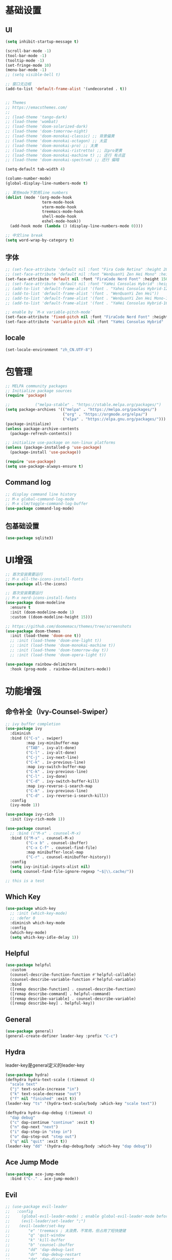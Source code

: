 #+TITLE Emacs配置
#+PROPERTY: header-args:emacs-lisp :tangle init.el

* 基础设置
** UI
#+begin_src emacs-lisp
(setq inhibit-startup-message t)

(scroll-bar-mode -1)
(tool-bar-mode -1)
(tooltip-mode -1)
(set-fringe-mode 10)
(menu-bar-mode -1)
;; (setq visible-bell t)

;; 窗口无边框
(add-to-list 'default-frame-alist '(undecorated . t))


;; Themes
;; https://emacsthemes.com/
;;
;; (load-theme 'tango-dark)
;; (load-theme 'wombat)
;; (load-theme 'doom-solarized-dark)
;; (load-theme 'doom-tomorrow-night)
;; (load-theme 'doom-monokai-classic) ;; 背景偏黄
;; (load-theme 'doom-monokai-octagon) ;; 太蓝
;; (load-theme 'doom-monokai-pro) ;; 太黄
;; (load-theme 'doom-monokai-ristretto) ;; 比pro更黄
;; (load-theme 'doom-monokai-machine t) ;; 还行 有点蓝
;; (load-theme 'doom-monokai-spectrum) ;; 还行 偏暗

(setq-default tab-width 4)

(column-number-mode)
(global-display-line-numbers-mode t)

;; 某些mode下禁用line numbers
(dolist (mode '(org-mode-hook
                term-mode-hook
                vterm-mode-hook
                treemacs-mode-hook
                shell-mode-hook
                eshel-mode-hook))
  (add-hook mode (lambda () (display-line-numbers-mode 0))))

;; 中文line break
(setq word-wrap-by-category t)
#+end_src

** 字体

#+begin_src emacs-lisp
;; (set-face-attribute 'default nil :font "Fira Code Retina" :height 280)
;; (set-face-attribute 'default nil :font "WenQuanYi Zen Hei Mono" :height 160)
(set-face-attribute 'default nil :font "FiraCode Nerd Font" :height 150)
;; (set-face-attribute 'default nil :font "YaHei Consolas Hybrid" :height 150)
;; (add-to-list 'default-frame-alist '(font . "Yahei Consolas Hybrid-12"))
;; (add-to-list 'default-frame-alist '(font . "WenQuanYi Zen Hei"))
;; (add-to-list 'default-frame-alist '(font . "WenQuanYi Zen Hei Mono-16"))
;; (add-to-list 'default-frame-alist '(font . "YaHei Consolas Hybrid-16"))

;; enable by `M-x variable-pitch-mode`
(set-face-attribute 'fixed-pitch nil :font "FiraCode Nerd Font" :height 150)
(set-face-attribute 'variable-pitch nil :font "YaHei Consolas Hybrid" :height 150 :weight 'regular)

#+end_src

** locale
#+begin_src emacs-lisp
(set-locale-environment "zh_CN.UTF-8")
#+end_src

* 包管理
#+begin_src emacs-lisp
;; MELPA community packages
;; Initialize package sources
(require 'package)

;;			 ("melpa-stable" . "https://stable.melpa.org/packages/")
(setq package-archives '(("melpa" . "https://melpa.org/packages/")
                         ("org" . "https://orgmode.org/elpa/")
                         ("elpa" . "https://elpa.gnu.org/packages/")))
(package-initialize)
(unless package-archive-contents
  (package-refresh-contents))

;; initialize use-package on non-linux platforms
(unless (package-installed-p 'use-package)
  (package-install 'use-package))

(require 'use-package)
(setq use-package-always-ensure t)

#+end_src

** Command log
#+begin_src emacs-lisp
;; display command line history
;; M-x global-command-log-mode
;; M-x clm/toggle-command-log-buffer
(use-package command-log-mode)
#+end_src


** 包基础设置
#+begin_src emacs-lisp
(use-package sqlite3)
#+end_src
* UI增强

#+begin_src emacs-lisp
;; 首次安装需要运行
;; M-x all-the-icons-install-fonts
(use-package all-the-icons)

;; 首次安装需要运行
;; M-x nerd-icons-install-fonts
(use-package doom-modeline
  :ensure t
  :init (doom-modeline-mode 1)
  :custom ((doom-modeline-height 15)))

;; https://github.com/doomemacs/themes/tree/screenshots
(use-package doom-themes
  :init (load-theme 'doom-one t))
  ;; :init (load-theme 'doom-one-light t))
  ;; :init (load-theme 'doom-monokai-machine t))
  ;; :init (load-theme 'doom-tomorrow-day t))
  ;; :init (load-theme 'doom-opera-light t))

(use-package rainbow-delimiters
  :hook (prog-mode . rainbow-delimiters-mode))
#+end_src

* 功能增强
** 命令补全（Ivy-Counsel-Swiper）
#+begin_src emacs-lisp
;; ivy buffer completion
(use-package ivy
  :diminish
  :bind (("C-s" . swiper)
         :map ivy-minibuffer-map
         ("TAB" . ivy-alt-done)
         ("C-l" . ivy-alt-done)
         ("C-j" . ivy-next-line)
         ("C-k" . iv-previous-line)
         :map ivy-switch-buffer-map
         ("C-k" . ivy-previous-line)
         ("C-l" . ivy-done)
         ("C-d" . ivy-switch-buffer-kill)
         :map ivy-reverse-i-search-map
         ("C-k" . ivy-previous-line)
         ("C-d" . ivy-reverse-i-search-kill))
  :config
  (ivy-mode 1))

(use-package ivy-rich
  :init (ivy-rich-mode 1))

(use-package counsel
  ;; :bind (("M-x" . counsel-M-x)
  :bind (("M-x" . counsel-M-x)
         ("C-x b" . counsel-ibuffer)
         ("C-x C-f" . counsel-find-file)
         :map minibuffer-local-map
         ("C-r" . counsel-minibuffer-history))
  :config
  (setq ivy-initial-inputs-alist nil)
  (setq counsel-find-file-ignore-regexp "~$|\\.cache/"))

;; this is a test
#+end_src
** Which Key
#+begin_src emacs-lisp
(use-package which-key
  ;; :init (which-key-mode)
  ;; :defer 0
  :diminish which-key-mode
  :config
  (which-key-mode)
  (setq which-key-idle-delay 1))
#+end_src

** Helpful
#+begin_src emacs-lisp
(use-package helpful
  :custom
  (counsel-describe-function-function #'helpful-callable)
  (counsel-describe-variable-function #'helpful-variable)
  :bind
  ([remap describe-function] . counsel-describe-function)
  ([remap describe-command] . helpful-command)
  ([remap describe-variable] . counsel-describe-variable)
  ([remap describe-key] . helpful-key))
#+end_src
** General
#+begin_src emacs-lisp
(use-package general)
(general-create-definer leader-key :prefix "C-c")
#+end_src
** Hydra

leader-key是general定义的leader-key

#+begin_src emacs-lisp
(use-package hydra)
(defhydra hydra-text-scale (:timeout 4)
  "scale text"
  ("j" text-scale-increase "in")
  ("k" text-scale-decrease "out")
  ("f" nil "finished" :exit t))
(leader-key "ts" '(hydra-text-scale/body :which-key "scale text"))

(defhydra hydra-dap-debug (:timeout 4)
  "dap debug"
  ("c" dap-continue "continue" :exit t)
  ("n" dap-next "next")
  ("i" dap-step-in "step in")
  ("o" dap-step-out "step out")
  ("q" nil "quit" :exit t))
(leader-key "dd" '(hydra-dap-debug/body :which-key "dap debug"))
#+end_src

** Ace Jump Mode
#+begin_src emacs-lisp
(use-package ace-jump-mode
  :bind ("C-." . ace-jump-mode))
#+end_src

** Evil
#+begin_src emacs-lisp
;; (use-package evil-leader
;;   :config
;;     (global-evil-leader-mode) ; enable global-evil-leader-mode before evil-mode
;;     (evil-leader/set-leader ";")
;;    (evil-leader/set-key
;;        "e" 'treemacs ; 太浪费，不常用，但占用了短快捷键
;;        "q" 'quit-window
;;        "k" 'kill-buffer
;;        "b" 'counsel-ibuffer
;;        "dd" 'dap-debug-last
;;        "dr" 'dap-debug-restart
;;        "dq" 'dap-disconnect
;;        "db" 'dap-breakpoint-toggle
;;        "dc" 'dap-continue
;;        "dn" 'dap-next
;;        "di" 'dap-step-in
;;        "do" 'dap-step-out
;;        "SPC" 'ace-jump-word-mode
;;        "jb" 'ace-jump-mode-pop-mark
;;        "jc" 'ace-jump-char-mode
;;        "jl" 'ace-jump-line-mode
;;        "jw" 'ace-jump-word-mode
;;        ";" 'evil-repeat-find-char))
(defun aq/set-evil-key (s f)
  (evil-define-key 'normal 'global (kbd (concat "<leader>" s)) f))

;; origami toggle使用origami-forward-toggle-node
(defun aq/evil-fold-origami-forward (mode-actions)
  (if (eq (caar mode-actions) 'origami-mode)
      (cons
       (car mode-actions)
       (plist-put (cdr mode-actions)
                  :toggle (lambda () (origami-forward-toggle-node (current-buffer) (point)))))
    mode-actions))

(use-package undo-tree
  :config
  (global-undo-tree-mode)
  (setq undo-tree-history-directory-alist '(("." . "~/.emacs.d/undo-tree"))))

;; fix dap-debug 可能修改 treemacs--in-this-buffer 的问题
(defun aq/toggle-treemacs ()
  (interactive)
  (setq-default treemacs--in-this-buffer nil)
  (treemacs))

(use-package evil
  :init
  (setq evil-undo-system 'undo-tree)
  ;; (setq evil-want-integration t) ;; default is true
  (setq evil-want-keybinding nil)
  ;;  :after (evil-leader)
  :config
  (setq evil-fold-list (mapcar #'aq/evil-fold-origami-forward evil-fold-list))
  (evil-mode 1)
  ;; (evil-set-leader '(normal motion) ";")
  (evil-set-leader 'normal ";")
  ;; (aq/set-evil-key "ee" 'treemacs)
  (aq/set-evil-key "ee" 'aq/toggle-treemacs)
  (aq/set-evil-key "ewe" 'treemacs-edit-workspaces)
  (aq/set-evil-key "es" 'treemacs-switch-workspace)
  (aq/set-evil-key "en" 'neotree-toggle)
  (aq/set-evil-key "q" 'quit-window)
  (aq/set-evil-key "x" 'delete-window)
  (aq/set-evil-key "k" 'kill-buffer)
  (aq/set-evil-key "b" 'counsel-ibuffer)
  (aq/set-evil-key "s" 'save-buffer)
  (aq/set-evil-key "dd" 'dap-debug-last)
  (aq/set-evil-key "dr" 'dap-debug-restart)
  (aq/set-evil-key "dq" 'dap-disconnect)
  (aq/set-evil-key "db" 'dap-breakpoint-toggle)
  (aq/set-evil-key "dc" 'dap-continue)
  (aq/set-evil-key "dn" 'dap-next)
  (aq/set-evil-key "di" 'dap-step-in)
  (aq/set-evil-key "do" 'dap-step-out)
  (aq/set-evil-key "SPC" 'ace-jump-word-mode)
  (aq/set-evil-key "jb" 'ace-jump-mode-pop-mark)
  (aq/set-evil-key "jc" 'ace-jump-char-mode)
  (aq/set-evil-key "jl" 'ace-jump-line-mode)
  (aq/set-evil-key "jw" 'ace-jump-word-mode)
  (aq/set-evil-key "pg" 'go-playground)
  (aq/set-evil-key ";" 'evil-repeat-find-char))

;; (use-package evil-collection
;;   :after evil
;;   :config (evil-collection-init))

;; vim style C-g
(global-set-key (kbd "<escape>") 'keyboard-escape-quit)

;; use ~gcc~ to toggle comment
(use-package evil-commentary
  :after evil
  :config (evil-commentary-mode))

(use-package evil-collection
  :after evil
  :config
  (evil-collection-init))

#+end_src

** 非unicode编码文件探测
#+begin_src emacs-lisp
(use-package unicad)
#+end_src
* 系统设置
同步系统PATH设置
#+begin_src emacs-lisp
(use-package exec-path-from-shell
  :if (memq window-system '(mac ns x))
  :config
  (dolist (var '("LANG" "LC_CTYPE" "LC_ALL"))
    (add-to-list 'exec-path-from-shell-variables var))
  (exec-path-from-shell-initialize))
#+end_src

** MacOS
#+begin_src emacs-lisp
(setq mac-command-modifier 'meta)
#+end_src

* OrgMode

#+begin_src emacs-lisp
(defun aq/org-mode-setup ()
    (org-indent-mode)
    (variable-pitch-mode 1)
    (visual-line-mode 1))
    ;;  (setq evil-auto-indent nil))
    ;;  (auto-fill-mode 0)

(use-package org
	:hook (org-mode . aq/org-mode-setup)
	:config
	(setq org-edit-src-content-indentation 0)
	(setq org-ellipsis " ▾")
	(setq org-hide-emphasis-markers t)

	(setq org-agenda-start-with-log-mode t)
	(setq org-log-done 'time)
	(setq org-log-into-drawer t)

	(setq org-todo-keywords
	'((sequence "TODO(t)" "DOING(i)" "PENDING(p)" "|" "DONE(d!)" "REJECTED(r)")
		(sequence "BACKLOG(b)" "PLAN(p)" "READY(r)" "ACTIVE(a)" "REVIEW(v)" "WAIT(w@/!)" "HOLD(h)" "|" "COMPLETED(c)" "CANC(k@)")))

	;; TODO
	;; Custom agenda view
	;; https://github.com/daviwil/emacs-from-scratch/blob/5e1f99448e32852277e2d274ce2057d55b8c7aaf/init.el#L300
	;; Capture templates
	(setq org-capture-templates
	`(("t" "Tasks / Projects")
		("tt" "Task" entry (file+olp "~/Nextcloud/OrgMode/Tasks.org" "Inbox")
		"* TODO %?\n  %U\n  %a\n  %i" :empty-lines 1)))

	;; (setq org-agenda-files '("~/Nextcloud/OrgMode/wiki/editors/emacs/emacs-from-scratch.org"))
	;; (setq org-agenda-files '("~/Nextcloud/OrgMode/"))
	(setq org-agenda-files (directory-files-recursively "~/Nextcloud/OrgMode/" "\\.org$"))
	(setq org-directory "~/Nextcloud/OrgMode/")

  ;; LaTeX preview scale
  (setq org-format-latex-options (plist-put org-format-latex-options :scale 3.0))

	;; org mode heading font size
	(dolist (face '((org-level-1 . 1.2)
					(org-level-2 . 1.1)
					(org-level-3 . 1.05)
					(org-level-4 . 1.0)
					(org-level-5 . 1.0)
					(org-level-6 . 1.0)
					(org-level-7 . 1.0)
					(org-level-8 . 1.0)))
	;;  (message "%s" (cdr face)))
	;;  (set-face-attribute (car face) nil :font "YaHei Consolas Hybrid" :weight 'regular :height (cdr face)))
	(set-face-attribute (car face) nil :font "FiraCode Nerd Font" :weight 'regular :height (cdr face)))

  ;; column view font size
	(set-face-attribute 'org-column nil :height 150)

	;; Ensure that anything that should be fixed-pitch in Org files appears that way
	(set-face-attribute 'org-block nil    :foreground nil :inherit 'fixed-pitch)
	(set-face-attribute 'org-table nil    :inherit 'fixed-pitch)
	(set-face-attribute 'org-formula nil  :inherit 'fixed-pitch)
	(set-face-attribute 'org-code nil     :inherit '(shadow fixed-pitch))
	(set-face-attribute 'org-table nil    :inherit '(shadow fixed-pitch))
	(set-face-attribute 'org-verbatim nil :inherit '(shadow fixed-pitch))
	(set-face-attribute 'org-special-keyword nil :inherit '(font-lock-comment-face fixed-pitch))
	(set-face-attribute 'org-meta-line nil :inherit '(font-lock-comment-face fixed-pitch))
	(set-face-attribute 'org-checkbox nil  :inherit 'fixed-pitch)
	(set-face-attribute 'line-number nil :inherit 'fixed-pitch)
	(set-face-attribute 'line-number-current-line nil :inherit 'fixed-pitch))

(use-package org-bullets
	:hook (org-mode . org-bullets-mode)
	:custom
	(org-bullets-bullet-list '("◉" "○" "●" "○" "●" "○" "●")))


;; org mode 居中显示
(defun aq/org-mode-visual-fill ()
	(setq visual-fill-column-width 120
	visual-fill-column-center-text t)
	(visual-fill-column-mode))
(use-package visual-fill-column
	:defer t
	:hook (org-mode . aq/org-mode-visual-fill))

(setq org-babel-python-command "python3")
(with-eval-after-load 'org
	(org-babel-do-load-languages
	'org-babel-load-languages
	'((emacs-lisp . t)
      ;; (go . t)
      (scheme . t)
		(python . t)))
	(setq org-confirm-babel-evaluate nil))

(with-eval-after-load 'org
	(require 'org-tempo)
	(add-to-list 'org-structure-template-alist '("sh" . "src shell"))
	(add-to-list 'org-structure-template-alist '("el" . "src emacs-lisp"))
	(add-to-list 'org-structure-template-alist '("scm" . "src scheme"))
	(add-to-list 'org-structure-template-alist '("py" . "src python")))

;; org mode (Refer: org mode guide)
(global-set-key (kbd "C-c l") #'org-store-link)
(global-set-key (kbd "C-c a") #'org-agenda)
(global-set-key (kbd "C-c c") #'org-capture)

;; 自动展开加粗斜体等marker
(use-package org-appear
  :after org
  :config (setq org-appear-autolinks t)
	:hook (org-mode . org-appear-mode))
#+end_src

** 图片

从剪贴板粘贴图片 ~org-download-clipboard~
macOS依赖 =pngpaste=

#+begin_src emacs-lisp
(use-package org-download
  :config
  (setq org-download-heading-lvl nil))
#+end_src


** Babel
#+begin_src emacs-lisp

#+end_src
** 自动生成init.el
#+begin_src emacs-lisp
(defun aq/org-babel-tangle-config ()
  ;;  (when (string-equal (file-name-directory buffer-file-name)
  ;;                      (expand-file-name user-emacs-directory))
  (when (string-equal (file-name-nondirectory
                       (directory-file-name
                        (file-name-directory buffer-file-name)))
                      ".emacs.d")
    ;; Dynamic scoping to the rescue
    (let ((org-confirm-babel-evaluate nil))
      (org-babel-tangle))))

(add-hook 'org-mode-hook (lambda () (add-hook 'after-save-hook #'aq/org-babel-tangle-config)))
#+end_src


** 自定义
*** 发版记录

从org文件的property中提取信息，注意修改 ~#+PROPERTY:~ 后需要 ~C-c C-c~ 进行更新

#+begin_src emacs-lisp

;; 获取上次发版的版本号
(defun aq/application-publish-notification/get-last-version ()
  (save-excursion
    (goto-char (point-min))
    (re-search-forward "/-/compare/[a-z0-9\\.]*\\.\\.\\.\\\([a-z0-9\\.]*\\\)\\\W" nil t 1)
    (match-string-no-properties 1)))

;; 生成发版时间，最早为两分钟以后，取整到5分钟的整数倍
(defun aq/application-publish-notification/publish-time ()
  (let ((time (decode-time (time-add (current-time) 120)))
        (r 5))
    (format-time-string "%Y/%-m/%-d - %H:%M"
                        (org-encode-time
                         (apply #'list
                                0 (* r (ceiling (nth 1 time) r))
                                (nthcdr 2 time))))))
#+end_src

* EShell

* VTerm
#+begin_src emacs-lisp
(use-package vterm)
#+end_src
* 程序开发

需求
- 语法高亮
- 自动补全
- debug运行
- snippets

** Project
#+begin_src emacs-lisp
(use-package projectile
  :diminish projectile-mode
  :config (projectile-mode)
  :custom ((projectile-completion-system 'ivy))
  :bind-keymap ("C-c p" . projectile-command-map)
  :init
  (when (file-directory-p "~/Projects")
    ;; (setq projectile-project-search-path '(("~/Projects" . 2))))
    (setq projectile-project-search-path '(("~/Projects" . 1)
                                           ("~/Projects/github" . 1))))
  (setq projectile-switch-project-action #'projectile-dired)
  (setq projectile-enable-caching t)
  :config
  ;; add cmake sub project
  ;; https://github.com/bbatsov/projectile/issues/1130#issuecomment-1123237339
  (setq projectile-project-root-files-bottom-up
        (cons "meson.build"
              (cons "CMakeLists.txt" projectile-project-root-files-bottom-up))))

;;  (setq projectile-switch-project-action 'neotree-projectile-action))
(use-package counsel-projectile
  :config (counsel-projectile-mode))
#+end_src

** Magit
#+begin_src emacs-lisp
(use-package magit
  :custom
  (magit-display-buffer-function #'magit-display-buffer-same-window-except-diff-v1))
;; (use-package evil-magit
;;   :after magit)

(setq auth-sources '("~/.authinfo"))
;; https://magit.vc/manual/ghub/Getting-Started.html
;; https://magit.vc/manual/forge
;; TODO: clone github/gitlab repository
(use-package forge
  :after magit
  :config
  (add-to-list 'forge-alist '("git.bilibili.co" "git.bilibili.co/api/v4" "git.bilibili.co" forge-gitlab-repository)))

(use-package diff-hl
  :after magit
  :config
  (global-diff-hl-mode)
  :hook
  (magit-pre-refresh . diff-hl-magit-pre-refresh)
  (magit-post-refresh . diff-hl-magit-post-refresh))
#+end_src

** Snippets

[[http://joaotavora.github.io/yasnippet/snippet-development.html][snippet development doc]]

#+begin_src emacs-lisp
(use-package yasnippet
  :config (yas-global-mode 1))
(use-package yasnippet-snippets
  :after yasnippet)
#+end_src

** 自动补全
#+begin_src emacs-lisp
  ;; :config
  ;; (add-to-list 'company-backends '(company-capf company-yasnippet))
(use-package company
  :after lsp-mode
  :hook (lsp-mode . company-mode)
  :bind (:map company-active-map
         ("<tab>" . company-complete-selection))
        (:map lsp-mode-map
         ("<tab>" . company-indent-or-complete-common))
  :custom
  (company-minimum-prefix-length 1)
  (company-idle-delay 0.0))
(use-package company-box
  :hook (company-mode . company-box-mode))
#+end_src

** Treemacs

~treemacs-edit-workspaces~ 编辑workspace， ~C-c C-c~ 保存

#+begin_src emacs-lisp
(use-package treemacs
  :defer t
  :config
  (treemacs-follow-mode t)
  (treemacs-project-follow-mode t))
(use-package treemacs-evil :after (treemacs evil))

(use-package treemacs-projectile
  :after (treemacs projectile))
;; :hook (projectile-after-switch-project-hook . treemacs-display-current-project-exclusively))

(use-package treemacs-icons-dired :hook (dired-mode . treemacs-icons-dired-enable-once))
(use-package treemacs-magit :after (treemacs magit))

;; (use-package neotree)
;; (global-set-key (kbd "C-c f e") 'neotree-toggle)
#+end_src

** Neotree
#+begin_src emacs-lisp
(defun aq/neotree-follow ()
  "Auto update neotree to follow current file."
  (when (neo-global--window-exists-p)
    (neotree-find buffer-file-name)))
;; (when (and (neo-global--window-exists-p)
;;            buffer-file-name)
;;   (neotree-find buffer-file-name)))

(use-package neotree
  :config
  (setq neo-theme (if (display-graphic-p) 'icons))
  (setq neo-autorefresh t)
  (setq neo-smart-open t))
;; (setq projectile-switch-project-action #'neotree-projectile-action))
;; :hook
;; (buffer-list-update . aq/neotree-follow))
#+end_src

** Treesit
#+begin_src emacs-lisp
(use-package treesit-auto
  :config
  (global-treesit-auto-mode))
#+end_src

** Lsp

#+begin_src emacs-lisp
(defun aq/lsp-mode-setup ()
  (setq lsp-headerline-breadcrumb-segments '(path-up-to-project file symbols))
  (lsp-headerline-breadcrumb-mode)
  (lsp-enable-which-key-integration))

(use-package lsp-mode
  :commands (lsp lsp-deferred)
  :init
  (setq lsp-keymap-prefix "C-c l")
  :hook ((go-mode . lsp-deferred)
         (yaml-mode . lsp-deferred)
         (c-mode . lsp-deferred)
         (c++-mode . lsp-deferred)
         (python-mode . lsp-deferred)
         (lua-mode . lsp-deferred)
         (java-mode . lsp-deferred)
         (dart-mode . lsp-deferred)
         (meson-mode . lsp-deferred)
         (typescript-mode . lsp-deferred)
         (vue-mode . lsp-deferred)
         (lsp-mode . aq/lsp-mode-setup)))
         ;; (scheme-mode . lsp-deferred)
;; (lsp-mode . lsp-enable-which-key-integration)))
;;  :config (lsp-enable-which-key-integration t))

(use-package lsp-ui
  :config (setq lsp-ui-imenu-auto-refresh t)
  :hook (lsp-mode . lsp-ui-mode)
  :custom
  (lsp-ui-doc-position 'bottom))

(use-package lsp-ivy :commands lsp-ivy-workspace-symbol)

(use-package lsp-treemacs :commands lsp-treemacs-errors-list)

;; (use-package origami)
(use-package lsp-origami
  :hook (lsp-after-open lsp-origami-try-enable))

(use-package dap-mode)
;; :config (dap-auto-configure-mode)
;;  :hook (dap-stopped . (lambda (arg) (call-interactively #'dap-hydra))))

(use-package flycheck
  :ensure t
  :hook
  (after-init #'global-flycheck-mode))
;; :config
;; (add-hook 'after-init-hook #'global-flycheck-mode))
#+end_src


 当使用dap-debug时，有可能会设置treemacs--in-this-buffer变量的global值，导致treemacs-projectile-follow-mode失效
 可以通过使用下面的watch treemacs--in-this-buffer方法来确认debug时设置该变量的调用堆栈，但是看起来加了watcher且wacther中打印trace就正常，不打印trace就会复现，待排查
 先在打开treemacs的过程中，清空下treemacs--in-this-buffer，有空再排查

#+begin_src emacs-lisp :tangle nil
(defun aq/my-treemacs-in-this-buffer-watcher ()
  (let ((my-done-table (make-hash-table :test 'equal)))
    (lambda (symbol newval operation where)
      (let ((name (buffer-name)))
        (message "treemacs--in-this-buffer changed: %s → %s (operation: %s) %s" (symbol-value symbol) newval operation where)
        (message "buffer %s" name)
        (if (not (gethash name my-done-table))
            (progn
              (puthash name t my-done-table)
              (message "Backtrace:\n%s" (with-output-to-string (backtrace)))))))))
;; (message "treemacs--in-this-buffer changed: %s → %s (operation: %s)" (symbol-value symbol) newval operation)
;; (message "buffer %s" name))))


(let ((f (aq/my-treemacs-in-this-buffer-watcher)))
  (add-variable-watcher
   'treemacs--in-this-buffer
   f))

(add-variable-watcher
 'treemacs--in-this-buffer
 (lambda (symbol newval operation where)
   (message "treemacs--in-this-buffer changed: %s → %s (operation: %s) %s" (symbol-value symbol) newval operation where)
   (message "buffer %s" (buffer-name))))
   ;; (message "Backtrace:\n%s" (with-output-to-string (backtrace)))))

(remove-variable-watcher
 'treemacs--in-this-buffer
 #'aq/my-treemacs-in-this-buffer-watcher)
#+end_src

** C++
首次安装时运行 ~dap-cpptools-setup~

[[https://github.com/llvm/llvm-project/blob/main/lldb/tools/lldb-dap/README.md]]

#+begin_src emacs-lisp
(setq-default c-basic-offset 4)

(require 'dap-cpptools)

;; (use-package clang-format) ;; replaced by lsp/clangd
;; (use-package cmake-mode)

(use-package meson-mode)
#+end_src

*** cmake项目配置
1. ~projectile-configure-project~ 运行 ~cmake -S . -B build~
2. ~projectile-run-project~ 可以运行应用 ~./build/myapp~
3. 配置launch.json，示例
    #+begin_src json
    {
        "version": "0.2.0",
        "configurations": [
            {
                "name": "debug myapp",
                "type": "cppdbg",
                "request": "launch",
                "program": "${workspaceFolder}/build/myapp",
                "stopAtEntry": false,
                "cwd": "${workspaceFolder}",
                "environment": [],
                "externalConsole": false,
                "MIDebuggerPath": "/usr/bin/lldb",
                "MIMode": "lldb"
            }
        ]
    }
    #+end_src
4. ~<leader> d d~ 启动dap-debug

*** meson项目配置

1. ~projectile-configure-project~ 运行 ~meson setup build~
1. ~projectile-compile-project~ 运行 ~meson compile -C build~
1. ~projectile-run-project~ 可以运行应用 ~./build/myapp~
1. 配置launch.json，示例
    #+begin_src json
    {
        "version": "0.2.0",
        "configurations": [
            {
                "name": "debug myapp",
                "type": "cppdbg",
                "request": "launch",
                "program": "${workspaceFolder}/build/myapp",
                "stopAtEntry": false,
                "cwd": "${workspaceFolder}",
                "environment": [],
                "externalConsole": false,
                "MIDebuggerPath": "/usr/bin/lldb",
                "MIMode": "lldb"
            }
        ]
    }
    #+end_src
1. ~<leader> d d~ 启动dap-debug
1. 指定compiler，设置环境变量 ~CC=clang~ ，运行 ~meson setup build~

** Python
#+begin_src emacs-lisp
(use-package auto-virtualenvwrapper)
;; :hook
;;  (python-base-mode auto-virtualenvwrapper-activate)
;;  (window-configuration-change auto-virtualenvwrapper-activate)
;;  (focus-in auto-virtualenvwrapper-activate))

(use-package pet
  :after (auto-virtualenvwrapper)
  :config
  (add-hook 'python-base-mode-hook
            (lambda ()
              (auto-virtualenvwrapper-activate) ; activate before pet-mode
              (pet-mode))
            -10))
;; (add-hook 'python-base-mode-hook 'pet-mode -10))
;; :hook (python-base-mode . pet-mode)) ; depth -10

(require 'dap-python)
(setq dap-python-debugger 'debugpy)
#+end_src

*** TODO https://github.com/purcell/envrc

** Golang
使用lsp-mode，去除go-mode?

references:
[[https://github.com/golang/tools/blob/master/gopls/doc/emacs.md][gopls emacs doc]]
[[https://github.com/golang/tools/blob/master/gopls/doc/settings.md][gopls setting]]

#+begin_src emacs-lisp
(use-package go-mode)
;; (add-hook 'go-mode-hook 'lsp-deferred)
;; Set up before-save hooks to format buffer and add/delete imports.
;; Make sure you don't have other gofmt/goimports hooks enabled.
(defun lsp-go-install-save-hooks ()
  (add-hook 'before-save-hook #'lsp-format-buffer t t)
  (add-hook 'before-save-hook #'lsp-organize-imports t t))
(add-hook 'go-mode-hook #'lsp-go-install-save-hooks)

(defun aq/buf-generate ()
  "run buf generate for proto"
  (interactive)
  (shell-command "buf generate"))
(use-package protobuf-mode
  :config (setq c-basic-offset 2)
  :bind (("C-c b" . 'aq/buf-generate)))
;;(global-set-key (kbd "C-c b") 'aq/buf-generate)

;; (use-package dap-dlv-go)
(require 'dap-dlv-go)

(use-package go-playground)
#+end_src

*** ~.dir-locals.el~ 项目特定配置示例
#+begin_src emacs-lisp :tangle no
;;; Directory Local Variables            -*- no-byte-compile: t -*-
;;; For more information see (info "(emacs) Directory Variables")

((go-mode . ((lsp-go-goimports-local . "gateway")
			 (lsp-go-build-flags . ["-tags=wireinject"]))))
#+end_src

** Lua
#+begin_src emacs-lisp
(use-package lua-mode)
#+end_src

** Web

*** Javascript / Typescript
#+begin_src emacs-lisp
(use-package typescript-mode)
#+end_src

- [[https://emacs-lsp.github.io/lsp-mode/page/lsp-typescript/][安装lsp]]

~M-x ~lsp-install-server ~RET ~ts-ls RET~

- [[https://emacs-lsp.github.io/dap-mode/page/configuration/#javascript][debug]]

#+begin_src emacs-lisp
(require 'dap-chrome)
;; run dap-chrome-setup
#+end_src

*** Vue

#+begin_src emacs-lisp
(use-package vue-mode)
;; :config
;; (setq js-indent-level 2)        ;; JS 缩进
;; (setq css-indent-offset 2)     ;; CSS 缩进
;; (setq web-mode-markup-indent-offset 2) ;; HTML 缩进
;; (setq web-mode-code-indent-offset 2)   ;; JS in HTML 缩进
;; (setq web-mode-css-indent-offset 2))   ;; CSS in HTML 缩进
;; :hook
;; (mmm-mode . (lambda () (set-face-background 'mmm-default-submode-face "#fafafa"))))
;; (mmm-mode-hook . (lambda () (set-face-background 'mmm-default-submode-face nil))))

(use-package prettier
  :config
  ;; (setq prettier-enabled-parsers (angular babel babel-flow babel-ts css elm espree flow graphql html java json json5 json-stringify less lua markdown mdx meriyah php postgresql pug python ruby scss sh solidity svelte swift toml typescript vue xml yaml))
  (setq prettier-enabled-parsers '(angular babel babel-flow babel-ts css elm espree flow graphql html java json-stringify less mdx meriyah php postgresql pug python ruby scss sh solidity svelte swift typescript vue xml))
  (global-prettier-mode))

#+end_src

安装lsp
~M-x~ ~lsp-install-server~ ~RET~ ~vue-semantic-server RET~

** Dart/Flutter
#+begin_src emacs-lisp
(use-package dart-mode)
(use-package lsp-dart
  :config
  (setq gc-cons-threshold (* 100 1024 1024)
        read-process-output-max (* 1024 1024)))
#+end_src
** Common Lisp

run by =M-x slime=

#+begin_src emacs-lisp
(load (expand-file-name "~/quicklisp/slime-helper.el"))
;; Replace "sbcl" with the path to your implementation
(setq inferior-lisp-program "sbcl")
#+end_src

** Scheme

geiser/guile默认locale是C，会导致中文无法显示，需要设置locale
~exec-path-from-shell~ 可以从shell复制locale设置，但是尝试发现未成功，故手动设置locale

guile中测试locale方法
#+begin_src scheme
(system "locale")
(format #t "你好，世界！~%")
#+end_src

#+begin_src emacs-lisp
(use-package paredit
  :hook
  (emacs-lisp-mode . enable-paredit-mode)
  (scheme-mode . enable-paredit-mode))
(use-package enhanced-evil-paredit
  :hook
  (paredit-mode . enhanced-evil-paredit-mode))

(use-package geiser-guile
  :config
  (setq process-environment
        (append '("LANG=en_US.UTF-8" "LC_ALL=en_US.UTF-8")
                process-environment)))
;; (setq geiser-guile-binary "guile-3.0")

;; lsp
(use-package lsp-scheme
  :hook
  (scheme-mode . lsp-scheme)
  :config
  (setq lsp-scheme-implementation "guile"))
#+end_src

#+RESULTS:
| lsp-scheme | geiser-mode--maybe-activate |

** Java
#+begin_src emacs-lisp
;; (require 'lsp-java)
;; (add-hook 'java-mode-hook #'lsp)
(use-package lsp-java
  :hook (java-mode . lsp))
#+end_src
** YAML
#+begin_src emacs-lisp
(use-package yaml-mode)
#+end_src

** SQLite

[[https://christiantietze.de/posts/2024/01/emacs-sqlite-mode-open-sqlite-files-automatically/]]

#+begin_src emacs-lisp
(use-package sqlite-mode
  :config
  (defun aq/sqlite-view-file-magically ()
    "Runs `sqlite-mode-open-file' on the file name visited by the
current buffer, killing it."
    (require 'sqlite-mode)
    (let ((file-name buffer-file-name))
      (kill-current-buffer)
      (sqlite-mode-open-file file-name)))

  (add-to-list 'magic-mode-alist '("SQLite format 3\x00" . aq/sqlite-view-file-magically)))
#+end_src

** LaTeX
#+begin_src emacs-lisp
(use-package auctex
  :config
  (setq TeX-auto-save t)
  (setq TeX-parse-self t)
  (setq-default TeX-master nil))
#+end_src

** Gentoo EBuild

ebuild-mode不在elpa中, 需要使用系统包安装 ~sudo emerge --ask app-emacs/ebuild-mode~

termux-language-server 通过venv安装, 并添加到PATH

#+begin_src emacs-lisp
;; (use-package ebuild-mode)
(when (require 'ebuild-mode nil 'noerror)
  ;; language-server
  ;; https://termux-language-server.readthedocs.io/en/latest/resources/configure.html
  ;; TODO: 未验证
  (make-lsp-client
   :new-connection (lsp-stdio-connection
					`(,(executable-find "termux-language-server")))
   :activation-fn (lsp-activate-on "build.sh" "*.subpackage.sh" "PKGBUILD"
                                   "*.install" "makepkg.conf" "*.ebuild" "*.eclass" "color.map" "make.conf")
   :server-id "termux"))
#+end_src

** TODO 其他配置
- Flycheck
- 远程开发Tramp
* EAF

#+begin_src emacs-lisp
;; See https://github.com/emacs-eaf/emacs-application-framework/wiki/Customization
;; (use-package eaf
;;   :init ((setq eaf-python-command "~/.emacs.d/site-lisp/emacs-application-framework/venv/bin/python3"))
;;   :load-path "~/.emacs.d/site-lisp/emacs-application-framework")
;; :custom
;; (eaf-browser-continue-where-left-off t)
;; (eaf-browser-enable-adblocker t)
;; (browse-url-browser-function 'eaf-open-browser)
;; :config
;; (defalias 'browse-web #'eaf-open-browser)
;; (eaf-bind-key scroll_up "C-n" eaf-pdf-viewer-keybinding)
;; (eaf-bind-key scroll_down "C-p" eaf-pdf-viewer-keybinding)
;; (eaf-bind-key take_photo "p" eaf-camera-keybinding)
;; (eaf-bind-key nil "M-q" eaf-browser-keybinding))
;; unbind, see more in the Wiki

;; (require 'eaf-demo)
;; (require 'eaf-music-player)
;; (require 'eaf-2048)
;; (require 'eaf-terminal)
;; (require 'eaf-image-viewer)
;; (require 'eaf-pdf-viewer)
;; (require 'eaf-browser)
;; (require 'eaf-markdown-previewer)
;; (require 'eaf-file-browser)
;; (require 'eaf-mindmap)
;; (require 'eaf-video-player)
;; (require 'eaf-org-previewer)
;; (require 'eaf-netease-cloud-music)
;; (require 'eaf-system-monitor)
;; (require 'eaf-pyqterminal)
;; (require 'eaf-markmap)
#+end_src

* 杂项
** Lorem
#+begin_src emacs-lisp
(use-package lorem-ipsum)
#+end_src
** misc

#+begin_src emacs-lisp

;; C-x C-e to execute sexp
;; C-h f describe-function

;; move customize to seperate file
(setq custom-file (expand-file-name "custom.el" user-emacs-directory))
(load custom-file)
#+end_src

TODO
- [X] evil命令
  - [X] =<leader>= key设置
- [ ] projectile懒加载
- [X] use-package init/config区别: init是加载前，config是加载后
- [ ] shell奇怪，会修改签名的值
- [ ] treemacs支持ace-jump
- [ ] 非evil模式支持ace-jump


* Custom Plugin

#+begin_src emacs-lisp
(add-to-list 'load-path
             (concat user-emacs-directory "my-plugins")
             t)
(require 'my-plugin)
;; (use-package my-plugin
;;   :load-path (concat user-emacs-directory "my-plugins/my-plugin.el"))
#+end_src

